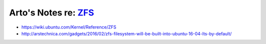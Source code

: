 *************************************************************
Arto's Notes re: `ZFS <https://en.wikipedia.org/wiki/ZFS>`__
*************************************************************

* https://wiki.ubuntu.com/Kernel/Reference/ZFS
* http://arstechnica.com/gadgets/2016/02/zfs-filesystem-will-be-built-into-ubuntu-16-04-lts-by-default/
